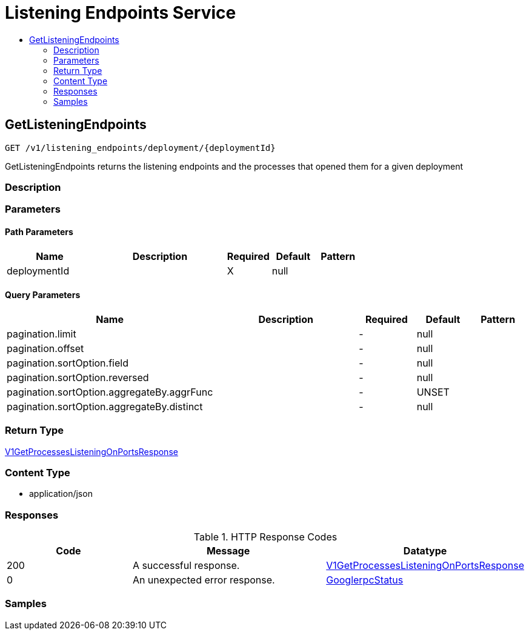 // Auto-generated by scripts. Do not edit.
:_mod-docs-content-type: ASSEMBLY
[id="ListeningEndpointsService"]
= Listening Endpoints Service
:toc: macro
:toc-title:

toc::[]

:context: ListeningEndpointsService

[id="GetListeningEndpoints_ListeningEndpointsService"]
== GetListeningEndpoints

`GET /v1/listening_endpoints/deployment/{deploymentId}`

GetListeningEndpoints returns the listening endpoints and the processes that opened them for a given deployment

=== Description

=== Parameters

==== Path Parameters

[cols="2,3,1,1,1"]
|===
|Name| Description| Required| Default| Pattern

| deploymentId
|  
| X
| null
| 

|===

==== Query Parameters

[cols="2,3,1,1,1"]
|===
|Name| Description| Required| Default| Pattern

| pagination.limit
|  
| -
| null
| 

| pagination.offset
|  
| -
| null
| 

| pagination.sortOption.field
|  
| -
| null
| 

| pagination.sortOption.reversed
|  
| -
| null
| 

| pagination.sortOption.aggregateBy.aggrFunc
|  
| -
| UNSET
| 

| pagination.sortOption.aggregateBy.distinct
|  
| -
| null
| 

|===

=== Return Type

xref:../CommonObjectReference/CommonObjectReference.adoc#V1GetProcessesListeningOnPortsResponse_CommonObjectReference[V1GetProcessesListeningOnPortsResponse]

=== Content Type

* application/json

=== Responses

.HTTP Response Codes
[cols="2,3,1"]
|===
| Code | Message | Datatype

| 200
| A successful response.
|  xref:../CommonObjectReference/CommonObjectReference.adoc#V1GetProcessesListeningOnPortsResponse_CommonObjectReference[V1GetProcessesListeningOnPortsResponse]

| 0
| An unexpected error response.
|  xref:../CommonObjectReference/CommonObjectReference.adoc#GooglerpcStatus_CommonObjectReference[GooglerpcStatus]

|===

=== Samples
